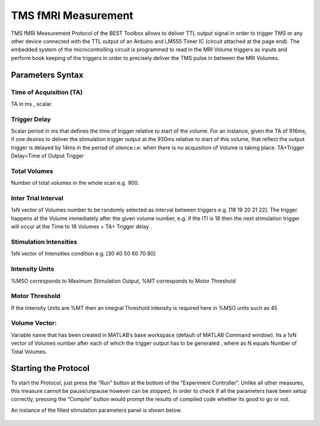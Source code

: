 .. BEST toolbox documentation master file, created by
   sphinx-quickstart on Fri Jul  9 21:52:50 2021.
   You can adapt this file completely to your liking, but it should at least
   contain the root `toctree` directive.



============================================
TMS fMRI Measurement
============================================

TMS fMRI Measurement Protocol of the BEST Toolbox allows to deliver TTL output signal in order to trigger TMS or any other device connected with the TTL output of an Arduino and LM555 Timer IC (circuit attached at the page end). The embedded system of the microcontrolling circuit is programmed to read in the MRI Volume triggers as inputs and perform book keeping of the triggers in order to precisely deliver the TMS pulse in between the MRI Volumes.

Parameters Syntax
---------------------------------------------

Time of Acquisition (TA)
^^^^^^^^^^^^^^^^^^^^^^^^^^

TA in ms , scalar.

Trigger Delay
^^^^^^^^^^^^^^^^^^^^^^^^^^^^^

Scalar period in ms that defines the time of trigger relative to start of the volume. For an instance, given the TA of 916ms, if one desires to deliver the stimulation trigger output at the 930ms relative to start of this volume, that reflect the output trigger is delayed by 14ms in the period of silence i.e. when there is no acquisition of Volume is taking place. TA+Trigger Delay=Time of Output Trigger

Total Volumes
^^^^^^^^^^^^^^^^^^^^^^^^^^^^^^^

Number of total volumes in the whole scan e.g. 900.

Inter Trial Interval
^^^^^^^^^^^^^^^^^^^^^^^^^^^^^^^^^^^^^^^^^^^^^^^

1xN vector of Volumes number to be randomly selected as interval between triggers e.g. [18 19 20 21 22]. The trigger happens at the Volume immediately after the given volume number, e.g. if the ITI is 18 then the next stimulation trigger will occur at the Time to 18 Volumes + TA+ Trigger delay .

Stimulation Intensities
^^^^^^^^^^^^^^^^^^^^^^^^^^^^^^^^^^^^

1xN vector of Intensities condition e.g. [30 40 50 60 70 80]

Intensity Units
^^^^^^^^^^^^^^^^^^^^^^^^^^^^^^^^^^^^^^

%MSO corresponds to Maximum Stimulation Output, %MT corresponds to Motor Threshold

Motor Threshold
^^^^^^^^^^^^^^^^^^^^^^^^^^^^^

If the Intensity Units are %MT then an integral Threshold intensity is required here in %MSO units such as 45

Volume Vector:
^^^^^^^^^^^^^^^^^^^^^^^^^^^^^^^^^^^^^^^

Variable name that has been created in MATLAB’s base workspace (default of MATLAB Command window). Its a 1xN vector of Volumes number after each of which the trigger output has to be generated , where as N equals Number of Total Volumes.

Starting the Protocol
----------------------------------------------------

To start the Protocol, just press the “Run” button at the bottom of the “Experiment Controller”. Unlike all other measures, this measure cannot be pause/unpause however can be stopped, In order to check if all the parameters have been setup correctly, pressing the “Compile” button would prompt the results of compiled code whether its good to go or not.

An instance of the filled stimulation parameters panel is shown below.


.. figure:: figures/fig8_tmsfmri_starting.png
    :align: center

.. figure:: figures/Figure9MicrocontrollingCircuitTMSfMRI.png
    :align: center
